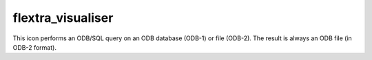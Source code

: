 
flextra_visualiser
=========================

.. container::
    
    .. container:: leftside

        .. image:: /_static/FLEXTRA_VISUALISER.png
           :width: 48px

    .. container:: rightside

        This icon performs an ODB/SQL query on an ODB database (ODB-1) or file (ODB-2). The result is always an ODB file (in ODB-2 format).


.. py:function:: flextra_visualiser(**kwargs)
  
    Description comes here!


    :param flextra_plot_type: 
    :type flextra_plot_type: str


    :param flextra_plot_content: 
    :type flextra_plot_content: str


    :param flextra_filename: 
    :type flextra_filename: str


    :param flextra_data: 
    :type flextra_data: str


    :param flextra_group_index: 
    :type flextra_group_index: number


    :param flextra_x_variable: 
    :type flextra_x_variable: str


    :param flextra_y_variable: 
    :type flextra_y_variable: str


    :param flextra_label_variable: 
    :type flextra_label_variable: str


    :param flextra_label_period: 
    :type flextra_label_period: str


    :rtype: None


.. minigallery:: metview.flextra_visualiser
    :add-heading:

